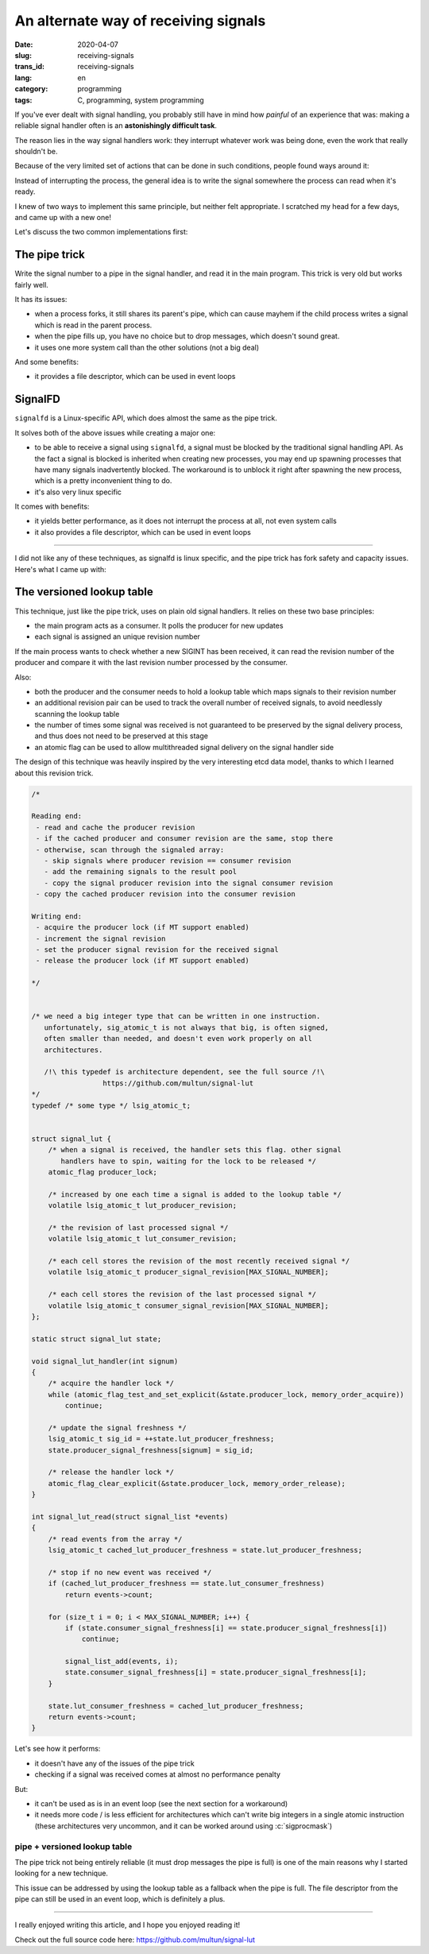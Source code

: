 -------------------------------------
An alternate way of receiving signals
-------------------------------------
:date: 2020-04-07
:slug: receiving-signals
:trans_id: receiving-signals
:lang: en
:category: programming
:tags: C, programming, system programming

.. role:: c(code)
   :language: c
   :class: highlight

If you've ever dealt with signal handling, you probably still have in mind how
*painful* of an experience that was: making a reliable signal handler often is
an **astonishingly difficult task**.

The reason lies in the way signal handlers work: they interrupt whatever work was
being done, even the work that really shouldn't be.

Because of the very limited set of actions that can be done in such conditions,
people found ways around it:

Instead of interrupting the process, the general idea is to write the signal
somewhere the process can read when it's ready.

I knew of two ways to implement this same principle, but neither felt
appropriate. I scratched my head for a few days, and came up with a new one!

Let's discuss the two common implementations first:

==============
The pipe trick
==============

Write the signal number to a pipe in the signal handler, and read it in the main
program. This trick is very old but works fairly well.

It has its issues:

- when a process forks, it still shares its parent's pipe, which can cause
  mayhem if the child process writes a signal which is read in the parent
  process.
- when the pipe fills up, you have no choice but to drop messages, which
  doesn't sound great.
- it uses one more system call than the other solutions (not a big deal)

And some benefits:

- it provides a file descriptor, which can be used in event loops

========
SignalFD
========

``signalfd`` is a Linux-specific API, which does almost the same as the pipe
trick.

It solves both of the above issues while creating a major one:

- to be able to receive a signal using ``signalfd``, a signal must be blocked
  by the traditional signal handling API. As the fact a signal is blocked is
  inherited when creating new processes, you may end up spawning processes that
  have many signals inadvertently blocked. The workaround is to unblock it
  right after spawning the new process, which is a pretty inconvenient thing to
  do.
- it's also very linux specific

It comes with benefits:

- it yields better performance, as it does not interrupt the process at all, not even system calls
- it also provides a file descriptor, which can be used in event loops


------------

I did not like any of these techniques, as signalfd is linux specific, and the
pipe trick has fork safety and capacity issues. Here's what I came up with:

===========================
The versioned lookup table
===========================

This technique, just like the pipe trick, uses on plain old signal handlers.
It relies on these two base principles:

- the main program acts as a consumer. It polls the producer for new updates
- each signal is assigned an unique revision number

If the main process wants to check whether a new SIGINT has been received, it
can read the revision number of the producer and compare it with the last
revision number processed by the consumer.

Also:

- both the producer and the consumer needs to hold a lookup table which maps
  signals to their revision number
- an additional revision pair can be used to track the overall number of
  received signals, to avoid needlessly scanning the lookup table
- the number of times some signal was received is not guaranteed to be
  preserved by the signal delivery process, and thus does not need to be
  preserved at this stage
- an atomic flag can be used to allow multithreaded signal delivery on the
  signal handler side

The design of this technique was heavily inspired by the very interesting etcd
data model, thanks to which I learned about this revision trick.

.. code-block:: c

   /*

   Reading end:
    - read and cache the producer revision
    - if the cached producer and consumer revision are the same, stop there
    - otherwise, scan through the signaled array:
      - skip signals where producer revision == consumer revision
      - add the remaining signals to the result pool
      - copy the signal producer revision into the signal consumer revision
    - copy the cached producer revision into the consumer revision

   Writing end:
    - acquire the producer lock (if MT support enabled)
    - increment the signal revision
    - set the producer signal revision for the received signal
    - release the producer lock (if MT support enabled)

   */


   /* we need a big integer type that can be written in one instruction.
      unfortunately, sig_atomic_t is not always that big, is often signed,
      often smaller than needed, and doesn't even work properly on all
      architectures.

      /!\ this typedef is architecture dependent, see the full source /!\
                    https://github.com/multun/signal-lut
   */
   typedef /* some type */ lsig_atomic_t;


   struct signal_lut {
       /* when a signal is received, the handler sets this flag. other signal
          handlers have to spin, waiting for the lock to be released */
       atomic_flag producer_lock;

       /* increased by one each time a signal is added to the lookup table */
       volatile lsig_atomic_t lut_producer_revision;

       /* the revision of last processed signal */
       volatile lsig_atomic_t lut_consumer_revision;

       /* each cell stores the revision of the most recently received signal */
       volatile lsig_atomic_t producer_signal_revision[MAX_SIGNAL_NUMBER];

       /* each cell stores the revision of the last processed signal */
       volatile lsig_atomic_t consumer_signal_revision[MAX_SIGNAL_NUMBER];
   };

   static struct signal_lut state;

   void signal_lut_handler(int signum)
   {
       /* acquire the handler lock */
       while (atomic_flag_test_and_set_explicit(&state.producer_lock, memory_order_acquire))
           continue;

       /* update the signal freshness */
       lsig_atomic_t sig_id = ++state.lut_producer_freshness;
       state.producer_signal_freshness[signum] = sig_id;

       /* release the handler lock */
       atomic_flag_clear_explicit(&state.producer_lock, memory_order_release);
   }

   int signal_lut_read(struct signal_list *events)
   {
       /* read events from the array */
       lsig_atomic_t cached_lut_producer_freshness = state.lut_producer_freshness;

       /* stop if no new event was received */
       if (cached_lut_producer_freshness == state.lut_consumer_freshness)
           return events->count;

       for (size_t i = 0; i < MAX_SIGNAL_NUMBER; i++) {
           if (state.consumer_signal_freshness[i] == state.producer_signal_freshness[i])
               continue;

           signal_list_add(events, i);
           state.consumer_signal_freshness[i] = state.producer_signal_freshness[i];
       }

       state.lut_consumer_freshness = cached_lut_producer_freshness;
       return events->count;
   }

Let's see how it performs:

- it doesn't have any of the issues of the pipe trick
- checking if a signal was received comes at almost no performance penalty

But:

- it can't be used as is in an event loop (see the next section for a workaround)
- it needs more code / is less efficient for architectures which can't write big
  integers in a single atomic instruction (these architectures very uncommon,
  and it can be worked around using :c:`sigprocmask`)

~~~~~~~~~~~~~~~~~~~~~~~~~~~~~~
pipe + versioned lookup table
~~~~~~~~~~~~~~~~~~~~~~~~~~~~~~

The pipe trick not being entirely reliable (it must drop messages the pipe is
full) is one of the main reasons why I started looking for a new technique.

This issue can be addressed by using the lookup table as a fallback when the
pipe is full. The file descriptor from the pipe can still be used in an event
loop, which is definitely a plus.


------------


I really enjoyed writing this article, and I hope you enjoyed reading it!

Check out the full source code here: `https://github.com/multun/signal-lut <https://github.com/multun/signal-lut>`_
